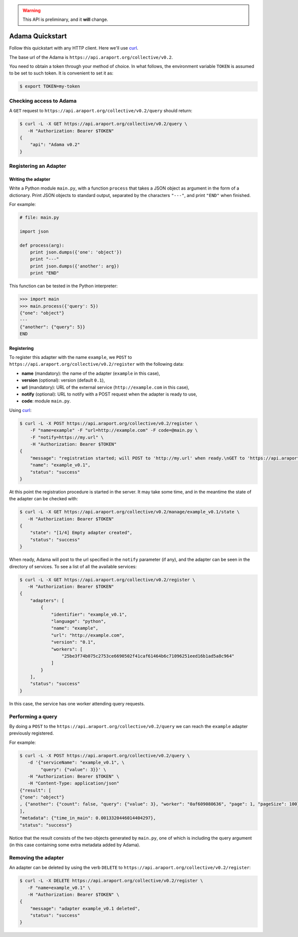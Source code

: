 .. warning:: This API is preliminary, and it **will** change.

================
Adama Quickstart
================

Follow this quickstart with any HTTP client.  Here we'll use curl_.

The base url of the Adama is |adama_base|.

You need to obtain a token through your method of choice.  In what
follows, the environment variable ``TOKEN`` is assumed to be set to
such token.  It is convenient to set it as:

.. code-block:: bash

   $ export TOKEN=my-token


Checking access to Adama
========================

A ``GET`` request to ``https://api.araport.org/collective/v0.2/query`` should return:

.. code-block:: bash

   $ curl -L -X GET https://api.araport.org/collective/v0.2/query \
      -H "Authorization: Bearer $TOKEN"
   {
       "api": "Adama v0.2"
   }


Registering an Adapter
======================

Writing the adapter
-------------------

Write a Python module ``main.py``, with a function ``process`` that
takes a JSON object as argument in the form of a dictionary.  Print
JSON objects to standard output, separated by the characters ``"---"``,
and print ``"END"`` when finished.

For example:

.. code-block:: python

   # file: main.py

   import json

   def process(arg):
       print json.dumps({'one': 'object'})
       print "---"
       print json.dumps({'another': arg})
       print "END"

This function can be tested in the Python interpreter:

.. code-block:: python

   >>> import main
   >>> main.process({'query': 5})
   {"one": "object"}
   ---
   {"another": {"query": 5}}
   END

Registering
-----------

To register this adapter with the name ``example``, we ``POST`` to
``https://api.araport.org/collective/v0.2/register`` with the following data:

- **name** (mandatory): the name of the adapter (``example`` in this case),
- **version** (optional): version (default ``0.1``),
- **url** (mandatory): URL of the external service (``http://example.com`` in this
  case),
- **notify** (optional): URL to notify with a POST request when the
  adapter is ready to use,
- **code**: module ``main.py``.

Using curl_:

.. code-block:: bash

   $ curl -L -X POST https://api.araport.org/collective/v0.2/register \
       -F "name=example" -F "url=http://example.com" -F code=@main.py \
       -F "notify=https://my.url" \
       -H "Authorization: Bearer $TOKEN"
   {
       "message": "registration started; will POST to 'http://my.url' when ready.\nGET to 'https://api.araport.org/collective/v0.2/manage/example_v0.1/state' to query for adapter state",
       "name": "example_v0.1",
       "status": "success"
   }

At this point the registration procedure is started in the server. It
may take some time, and in the meantime the state of the adapter can
be checked with:

.. code-block:: bash

   $ curl -L -X GET https://api.araport.org/collective/v0.2/manage/example_v0.1/state \
      -H "Authorization: Bearer $TOKEN"
   {
       "state": "[1/4] Empty adapter created",
       "status": "success"
   }

When ready, Adama will post to the url specified in the ``notify``
parameter (if any), and the adapter can be seen in the directory of
services.  To see a list of all the available services:

.. code-block:: bash

   $ curl -L -X GET https://api.araport.org/collective/v0.2/register \
      -H "Authorization: Bearer $TOKEN"
   {
       "adapters": [
           {
               "identifier": "example_v0.1",
               "language": "python",
               "name": "example",
               "url": "http://example.com",
               "version": "0.1",
               "workers": [
                   "25be3f74b075c2753ce6690502f41caf61464b6c71096251eed16b1ad5a8c964"
               ]
           }
       ],
       "status": "success"
   }

In this case, the service has one worker attending query requests.


Performing a query
==================

By doing a ``POST`` to the ``https://api.araport.org/collective/v0.2/query`` we can reach the
``example`` adapter previously registered.

For example:

.. code-block:: bash

   $ curl -L -X POST https://api.araport.org/collective/v0.2/query \
      -d '{"serviceName": "example_v0.1", \
           "query": {"value": 3}}' \
      -H "Authorization: Bearer $TOKEN" \
      -H "Content-Type: application/json"
   {"result": [
   {"one": "object"}
   , {"another": {"count": false, "query": {"value": 3}, "worker": "0af609080636", "page": 1, "pageSize": 100}}
   ],
   "metadata": {"time_in_main": 0.0013320446014404297},
   "status": "success"}

Notice that the result consists of the two objects generated by
``main.py``, one of which is including the query argument (in this
case containing some extra metadata added by Adama).


Removing the adapter
====================

An adapter can be deleted by using the verb ``DELETE`` to
``https://api.araport.org/collective/v0.2/register``:

.. code-block:: bash

   $ curl -L -X DELETE https://api.araport.org/collective/v0.2/register \
      -F "name=example_v0.1" \
      -H "Authorization: Bearer $TOKEN" \
   {
       "message": "adapter example_v0.1 deleted",
       "status": "success"
   }


.. _curl: http://curl.haxx.se

.. |adama_base| replace:: ``https://api.araport.org/collective/v0.2``
